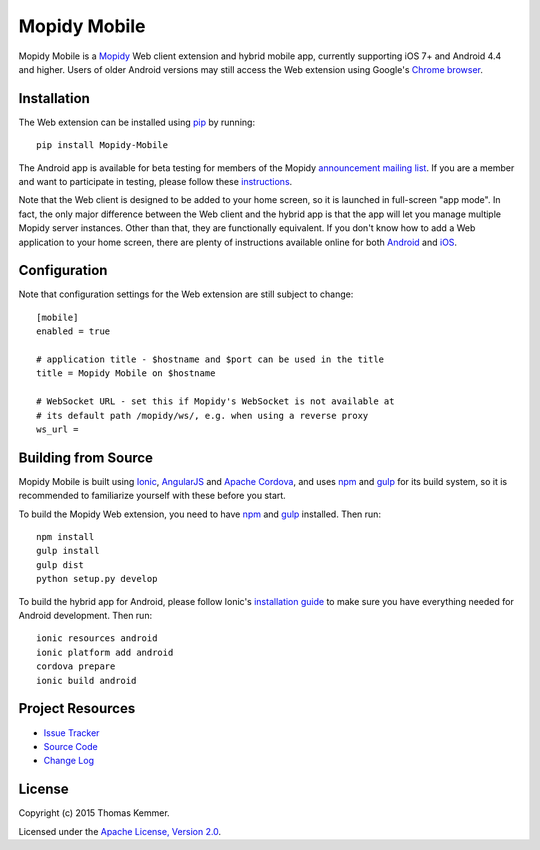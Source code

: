 Mopidy Mobile
========================================================================

Mopidy Mobile is a Mopidy_ Web client extension and hybrid mobile app,
currently supporting iOS 7+ and Android 4.4 and higher.  Users of
older Android versions may still access the Web extension using
Google's `Chrome browser`_.


Installation
------------------------------------------------------------------------

The Web extension can be installed using pip_ by running::

  pip install Mopidy-Mobile

The Android app is available for beta testing for members of the
Mopidy `announcement mailing list`_.  If you are a member and want to
participate in testing, please follow these instructions_.

Note that the Web client is designed to be added to your home screen,
so it is launched in full-screen "app mode".  In fact, the only major
difference between the Web client and the hybrid app is that the app
will let you manage multiple Mopidy server instances.  Other than
that, they are functionally equivalent.  If you don't know how to add
a Web application to your home screen, there are plenty of
instructions available online for both Android_ and iOS_.


Configuration
------------------------------------------------------------------------

Note that configuration settings for the Web extension are still
subject to change::

  [mobile]
  enabled = true

  # application title - $hostname and $port can be used in the title
  title = Mopidy Mobile on $hostname

  # WebSocket URL - set this if Mopidy's WebSocket is not available at
  # its default path /mopidy/ws/, e.g. when using a reverse proxy
  ws_url =


Building from Source
------------------------------------------------------------------------

Mopidy Mobile is built using Ionic_, AngularJS_ and `Apache Cordova`_,
and uses npm_ and gulp_ for its build system, so it is recommended to
familiarize yourself with these before you start.

To build the Mopidy Web extension, you need to have npm_ and gulp_
installed.  Then run::

  npm install
  gulp install
  gulp dist
  python setup.py develop

To build the hybrid app for Android, please follow Ionic's
`installation guide`_ to make sure you have everything needed for
Android development.  Then run::

  ionic resources android
  ionic platform add android
  cordova prepare
  ionic build android


Project Resources
------------------------------------------------------------------------

.. image:: http://img.shields.io/pypi/v/Mopidy-Mobile.svg?style=flat
    :target: https://pypi.python.org/pypi/Mopidy-Mobile/
    :alt: Latest PyPI version

.. image:: http://img.shields.io/pypi/dm/Mopidy-Mobile.svg?style=flat
    :target: https://pypi.python.org/pypi/Mopidy-Mobile/
    :alt: Number of PyPI downloads

.. image:: http://img.shields.io/travis/tkem/mopidy-mobile/master.svg?style=flat
    :target: https://travis-ci.org/tkem/mopidy-mobile/
    :alt: Travis CI build status

.. image:: http://img.shields.io/coveralls/tkem/mopidy-mobile/master.svg?style=flat
   :target: https://coveralls.io/r/tkem/mopidy-mobile/
   :alt: Test coverage

- `Issue Tracker`_
- `Source Code`_
- `Change Log`_


License
------------------------------------------------------------------------

Copyright (c) 2015 Thomas Kemmer.

Licensed under the `Apache License, Version 2.0`_.


.. _Mopidy: http://www.mopidy.com/
.. _Chrome browser: https://play.google.com/store/apps/details?id=com.android.chrome

.. _pip: https://pip.pypa.io/en/latest/
.. _announcement mailing list: https://groups.google.com/d/forum/mopidy
.. _instructions: https://play.google.com/apps/testing/com.ionicframework.mopidymobile190318
.. _Android: https://www.google.at/search?q=android+chrome+add+to+homescreen
.. _iOS: https://www.google.at/search?q=ios+safari+add+to+homescreen

.. _Ionic: http://ionicframework.com/
.. _AngularJS: https://angularjs.org/
.. _Apache Cordova: http://cordova.apache.org/
.. _npm: http://www.npmjs.org/
.. _gulp: http://gulpjs.com/
.. _installation guide: http://ionicframework.com/docs/guide/installation.html

.. _Issue Tracker: https://github.com/tkem/mopidy-mobile/issues/
.. _Source Code: https://github.com/tkem/mopidy-mobile/
.. _Change Log: https://github.com/tkem/mopidy-mobile/blob/master/CHANGES.rst

.. _Apache License, Version 2.0: http://www.apache.org/licenses/LICENSE-2.0

